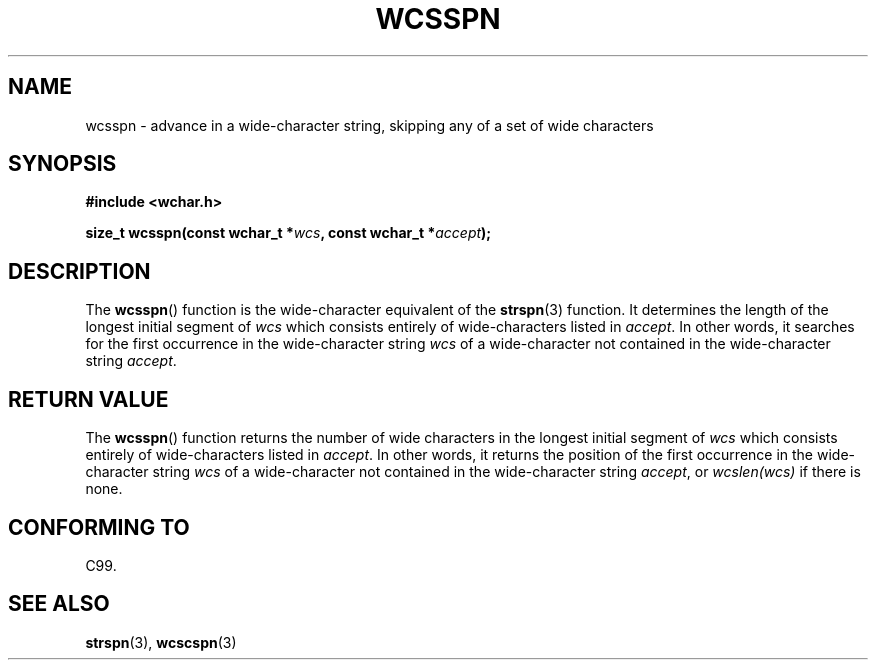 .\" Copyright (c) Bruno Haible <haible@clisp.cons.org>
.\"
.\" This is free documentation; you can redistribute it and/or
.\" modify it under the terms of the GNU General Public License as
.\" published by the Free Software Foundation; either version 2 of
.\" the License, or (at your option) any later version.
.\"
.\" References consulted:
.\"   GNU glibc-2 source code and manual
.\"   Dinkumware C library reference http://www.dinkumware.com/
.\"   OpenGroup's Single Unix specification http://www.UNIX-systems.org/online.html
.\"   ISO/IEC 9899:1999
.\"
.TH WCSSPN 3  1999-07-25 "GNU" "Linux Programmer's Manual"
.SH NAME
wcsspn \- advance in a wide-character string, skipping
any of a set of wide characters
.SH SYNOPSIS
.nf
.B #include <wchar.h>
.sp
.BI "size_t wcsspn(const wchar_t *" wcs ", const wchar_t *" accept );
.fi
.SH DESCRIPTION
The
.BR wcsspn ()
function is the wide-character equivalent of the
.BR strspn (3)
function.
It determines the length of the longest initial segment of \fIwcs\fP
which consists entirely of wide-characters listed in \fIaccept\fP.
In other
words, it searches for the first occurrence in the wide-character string
\fIwcs\fP of a wide-character not contained in the wide-character string
\fIaccept\fP.
.SH "RETURN VALUE"
The
.BR wcsspn ()
function returns the number of
wide characters in the longest
initial segment of \fIwcs\fP which consists entirely of wide-characters listed
in \fIaccept\fP.
In other words, it returns the position of the first
occurrence in the wide-character string \fIwcs\fP of a wide-character not
contained in the wide-character string \fIaccept\fP, or \fIwcslen(wcs)\fP
if there is none.
.SH "CONFORMING TO"
C99.
.SH "SEE ALSO"
.BR strspn (3),
.BR wcscspn (3)
